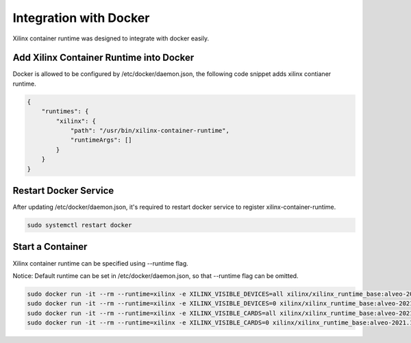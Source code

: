 Integration with Docker
-----------------------

Xilinx container runtime was designed to integrate with docker easily.

Add Xilinx Container Runtime into Docker
........................................

Docker is allowed to be configured by /etc/docker/daemon.json, the following code snippet adds xilinx contianer runtime. 

.. code-block:: json

    {
        "runtimes": {
            "xilinx": {
                "path": "/usr/bin/xilinx-container-runtime",
                "runtimeArgs": []
            }
        }
    }

Restart Docker Service
......................

After updating /etc/docker/daemon.json, it's required to restart docker service to register xilinx-container-runtime.

.. code-block:: bash

    sudo systemctl restart docker


Start a Container
.................

Xilinx container runtime can be specified using --runtime flag.

Notice: Default runtime can be set in /etc/docker/daemon.json, so that --runtime flag can be omitted.

.. code-block:: bash

   sudo docker run -it --rm --runtime=xilinx -e XILINX_VISIBLE_DEVICES=all xilinx/xilinx_runtime_base:alveo-2021.1-ubuntu-20.04 /bin/bash
   sudo docker run -it --rm --runtime=xilinx -e XILINX_VISIBLE_DEVICES=0 xilinx/xilinx_runtime_base:alveo-2021.1-ubuntu-20.04 /bin/bash
   sudo docker run -it --rm --runtime=xilinx -e XILINX_VISIBLE_CARDS=all xilinx/xilinx_runtime_base:alveo-2021.1-ubuntu-20.04 /bin/bash
   sudo docker run -it --rm --runtime=xilinx -e XILINX_VISIBLE_CARDS=0 xilinx/xilinx_runtime_base:alveo-2021.1-ubuntu-20.04 /bin/bash